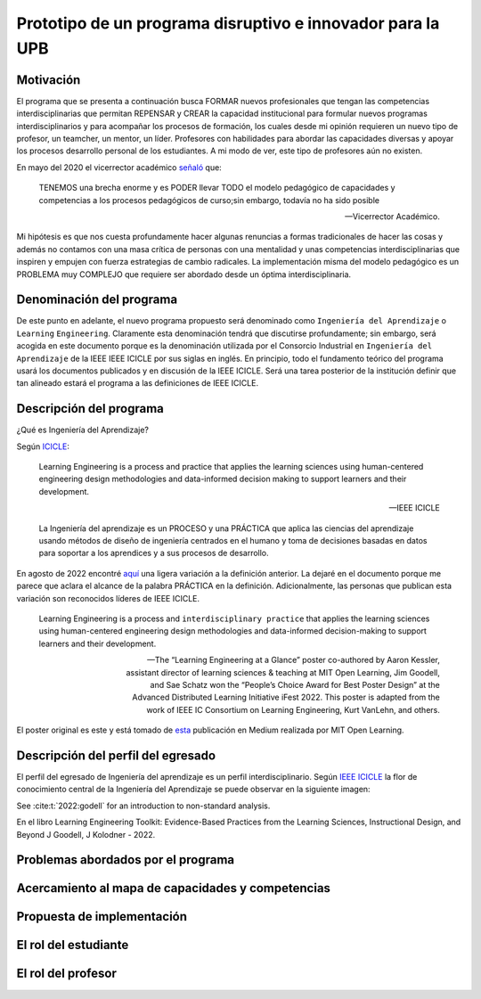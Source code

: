 Prototipo de un programa disruptivo e innovador para la UPB
=============================================================

Motivación 
---------------

El programa que se presenta a continuación busca FORMAR nuevos profesionales que tengan las competencias interdisciplinarias 
que permitan REPENSAR y CREAR la capacidad institucional para formular nuevos programas interdisciplinarios y 
para acompañar los procesos de formación, los cuales desde mi opinión requieren un nuevo tipo de profesor, un 
teamcher, un mentor, un líder. Profesores con habilidades para abordar las capacidades diversas y apoyar los procesos 
desarrollo personal de los estudiantes. A mi modo de ver, este tipo de profesores aún no existen.

En mayo del 2020 el vicerrector académico `señaló <https://www.youtube.com/watch?v=0BFDVVuu7Ow>`__ que:

  TENEMOS una brecha enorme y es PODER llevar TODO el modelo pedagógico de capacidades y competencias a los procesos 
  pedagógicos de curso;sin embargo, todavía no ha sido posible

  --Vicerrector Académico.

Mi hipótesis es que nos cuesta profundamente hacer algunas renuncias a formas tradicionales de hacer las cosas y 
además no contamos con una masa crítica de personas con una mentalidad y unas competencias interdisciplinarias que 
inspiren y empujen con fuerza estrategias de cambio radicales. La implementación misma del modelo pedagógico es un 
PROBLEMA muy COMPLEJO que requiere ser abordado desde un óptima interdisciplinaria. 

Denominación del programa
---------------------------

De este punto en adelante, el nuevo programa propuesto será denominado como ``Ingeniería del Aprendizaje`` o ``Learning`` 
``Engineering``. Claramente esta denominación tendrá que discutirse profundamente; sin embargo, será acogida en este 
documento porque es la denominación utilizada por el Consorcio Industrial en ``Ingeniería del Aprendizaje`` de la IEEE 
IEEE ICICLE por sus siglas en inglés. En principio, todo el fundamento teórico del programa usará los documentos 
publicados y en discusión de la IEEE ICICLE. Será una tarea posterior de la institución definir que tan alineado estará 
el programa a las definiciones de IEEE ICICLE.


Descripción del programa
------------------------

¿Qué es Ingeniería del Aprendizaje? 

Según `ICICLE <https://sagroups.ieee.org/icicle/>`__:

  Learning Engineering is a process and practice that applies the learning sciences using human-centered engineering design methodologies and data-informed 
  decision making to support learners and their development.

  --IEEE ICICLE

  La Ingeniería del aprendizaje es un PROCESO y una PRÁCTICA que aplica las ciencias del aprendizaje 
  usando métodos de diseño de ingeniería centrados en el humano y toma de decisiones basadas en datos 
  para soportar a los aprendices y a sus procesos de desarrollo.

En agosto de 2022 encontré `aquí <https://openlearning.mit.edu/news/learning-engineering-glance-poster-awarded-best-design-ifest-2022>`__ 
una ligera variación a la definición anterior. La dejaré en el documento porque me parece 
que aclara el alcance de la palabra PRÁCTICA en la definición. Adicionalmente, las personas que publican 
esta variación son reconocidos líderes de IEEE ICICLE. 

  Learning Engineering is a process and ``interdisciplinary practice`` that applies the learning sciences using human-centered 
  engineering design methodologies and data-informed decision-making to support learners and their development.

  --The “Learning Engineering at a Glance” poster co-authored by Aaron Kessler, assistant director of learning sciences 
    & teaching at MIT Open Learning, Jim Goodell, and Sae Schatz won the “People’s Choice Award for Best Poster Design” 
    at the Advanced Distributed Learning Initiative iFest 2022. This poster is adapted from the work of IEEE IC 
    Consortium on Learning Engineering, Kurt VanLehn, and others.

El poster original es este y está tomado de 
`esta <https://medium.com/open-learning/learning-engineering-at-a-glance-poster-awarded-best-design-at-ifest-2022-1cfdfaf7dda3>`__ 
publicación en Medium realizada por MIT Open Learning. 

.. image:: ../_static/posterLE.png
  :alt: Poster Learning Engineering at a Glance
  :align: center
  :width: 100%

Descripción del perfil del egresado 
-------------------------------------

El perfil del egresado de Ingeniería del aprendizaje es un perfil interdisciplinario. 
Según `IEEE ICICLE <https://sagroups.ieee.org/icicle/learning-engineering-process/>`__ la flor de conocimiento 
central de la Ingeniería del Aprendizaje se puede observar en la siguiente imagen:

.. image:: ../_static/LE-Core-Knowledge-Flower.png
  :alt: Learning Engineering Core Knowledge Flower
  :align: center
  :width: 100%

See :cite:t:`2022:godell` for an introduction to non-standard analysis.




En el libro Learning Engineering Toolkit: Evidence-Based Practices from the Learning Sciences, Instructional Design, 
and Beyond J Goodell, J Kolodner - 2022. 


Problemas abordados por el programa
-------------------------------------

Acercamiento al mapa de capacidades y competencias 
----------------------------------------------------

Propuesta de implementación
-----------------------------

El rol del estudiante
-----------------------

El rol del profesor
----------------------

..
  Temas
  ********

  * Repaso rápido de algunos concepto de la programación orientada 
    a objetos.
  * Técnicas de programación del lado del embebidos y el PC.
  * Construcción de aplicaciones interactivas en el computador.

  Trayecto de actividades
  ---------------------------

  Ejercicios
  ***********

  Ejercicio 1: repaso rápido de POO
  ^^^^^^^^^^^^^^^^^^^^^^^^^^^^^^^^^^

  Piensa en las siguientes preguntas:

  * ¿Cuál es la diferencia entre una clase y un objeto?

  * Asume que dentro de un método tienes lo siguiente:

    .. code-block:: csharp 

      classType var= new classType()

    * ¿En qué parte de la memoria queda almacenada var?
    * ¿En qué parte de la memoria queda almacenado el objeto?
    * ¿Para qué sirve new?
    * ¿Para qué sirve el constructor de una clase?

  Considera el siguiente código donde crearemos dos perros Huskies. 
  Uno se llamará Pepe y el otro Tom. El color de los ojos de Pepe 
  será azul. A Tom lo crearemos copiando a Pepe y luego le cambiaremos el 
  color de los ojos a café.

  Al ejecutar el código el resultado es:

  .. code-block:: bash

      pepe has a brown color on his right eye, and a brown color on his left eye.                                                                                                            
      tom has a brown color on his right eye, and a brown color on his left eye.

  * ¿Por qué ocurre esto?
  * ¿Cómo podrías independizar los objetos?

  .. warning:: ALERTA DE SPOLIER

      Una posible solución al problema de una mala clonación de perritos.

  .. code-block:: csharp

        using System;
          
        public class Eye
        {
            public string Color;
        }
    
        public class Husky
        {
            public string Name;
            public Eye RightEye;
            public Eye LeftEye;
              
            public Husky CopyHusky()
            {
                var newDog = new Husky {Name = Name, LeftEye = LeftEye, RightEye = RightEye};
                return newDog;
            }
    
            public string ToStringDog()
            {
                  return String.Format("{0} has a {1} color on his right eye, and a {2} color on his left eye.", Name,RightEye.Color,LeftEye.Color);
            }
        }
    
        static class MainClass
        {
            public static void Main()
            {
                var pepe = new Husky {Name = "Pepe", LeftEye = new Eye(), RightEye = new Eye()};
                pepe.LeftEye.Color = pepe.RightEye.Color = "blue";
                
                var tom = pepe.CopyHusky();
                tom.Name = "Tom";
                tom.LeftEye.Color = tom.RightEye.Color = "brown";
                
                
                Console.WriteLine(pepe.ToStringDog());
                Console.WriteLine(tom.ToStringDog());
                Console.ReadKey();
        
            }
        }

  Ejercicio 2: comunicación computador-controlador
  ^^^^^^^^^^^^^^^^^^^^^^^^^^^^^^^^^^^^^^^^^^^^^^^^^^^^^

  La idea de este ejercicio es comunicar a través del puerto serial
  un computador con un controlador, en este caso un ESP32. La aplicación del computador 
  la construirás usando una plataforma de creación de contenido digital interactivo llamada 
  Unity 2021 LTS.

  Estudia con detenimiento el código para el controlador y para el computador. Busca la definición 
  de todas las funciones usadas en la documentación de Arduino y de Microsoft.

  * ¿Quién debe comenzar primero, el computador o el controlador? ¿Por qué?

  Programa el ESP32 con este código:

  .. code-block:: cpp

    void setup() {
      Serial.begin(115200);
    }

    void loop() {
      if(Serial.available()){
        if(Serial.read() == '1'){
          Serial.print("Hello from ESP32");
        }
      }
    }

  Prueba la aplicación con ScriptCommunicator. ¿Cómo funciona?

  Ahora crea un proyecto en Unity 2021 LTS. Antes de continuar 
  con la escritura del código configura:

  * La herramienta que usarás para editar tus programas. En este caso 
    usarás Rider. Recuerda que este paso lo puedes hacer en el menú 
    Edit, Preferences, External Tools y seleccionar Rider en la opción 
    External Script Editor. Si estás trabajando en Windows puedes seleccionar 
    Visual Studio.
  * Configura un scripting backend que permita soportar las comunicaciones 
    seriales con el controlador. Ve al menú Edit, Project Settings, Player, 
    Other Settings, busca la opción Scripting backend y selecciona Mono, luego 
    busca API Compatibility Level y seleccionar .NET Framework.  

  Crea un nuevo C# Script y un Game Object. Añade el Script al GameObject. 
  Ve al menu Assets y luego selecciona Open C# Project. 

  .. code-block:: csharp
    
      using UnityEngine;
      using System.IO.Ports;
      public class Serial : MonoBehaviour
      {
          private SerialPort _serialPort = new SerialPort();
          private byte[] buffer = new byte[32];

          void Start()
          {
              _serialPort.PortName = "/dev/ttyUSB0";
              _serialPort.BaudRate = 115200;
              _serialPort.DtrEnable = true;
              _serialPort.Open();
              Debug.Log("Open Serial Port");
          }

          void Update()
          {

              if (Input.GetKeyDown(KeyCode.A))
              {
                  byte[] data = {0x31}; // or byte[] data = {'1'};
                  _serialPort.Write(data,0,1);
                  Debug.Log("Send Data");
              }

              if (Input.GetKeyDown(KeyCode.B))
              {
                  if (_serialPort.BytesToRead >= 16)
                  {
                      _serialPort.Read(buffer, 0, 20);
                      Debug.Log("Receive Data");
                      Debug.Log(System.Text.Encoding.ASCII.GetString(buffer));
                  }
              }

          }
      }

  Analiza:

  * ¿Por qué es importante considerar las propiedades PortName y BaudRate?
  * ¿Qué relación tienen las propiedades anteriores con el ESP32?

  Ejercicio 3: experimento
  ^^^^^^^^^^^^^^^^^^^^^^^^^^^^
  (Si quires ver antes unos videos cortos donde te explico
  un poco más el ejercicio te dejo 
  `este <https://youtube.com/playlist?list=PLX4ZVWZsOgzST9kfU9_ohOUYp_oDo2z48>`__ link).

  Ahora realiza este experimento. Modifica la aplicación del PC así:

  .. code-block:: csharp

      using UnityEngine;
      using System.IO.Ports;
      using TMPro;

      public class Serial : MonoBehaviour
      {
          private SerialPort _serialPort = new SerialPort();
          private byte[] buffer = new byte[32];

          public TextMeshProUGUI myText;

          private static int counter = 0;
          
          void Start()
          {
              _serialPort.PortName = "/dev/ttyUSB0";
              _serialPort.BaudRate = 115200;
              _serialPort.DtrEnable = true;
              _serialPort.Open();
              Debug.Log("Open Serial Port");
          }

          void Update()
          {
              myText.text = counter.ToString();
              counter++;
              
              if (Input.GetKeyDown(KeyCode.A))
              {
                  byte[] data = {0x31}; // or byte[] data = {'1'};
                  _serialPort.Write(data,0,1);
                  int numData = _serialPort.Read(buffer, 0, 20);
                  Debug.Log(System.Text.Encoding.ASCII.GetString(buffer));
                  Debug.Log("Bytes received: " + numData.ToString());
              }
          }
      }

  Debe adicionar a la aplicación un elemento de GUI tipo Text - TextMeshPro y 
  y luego arrastrar una referencia a este elemento a myText (si no sabes 
  cómo hacerlo llama al profe).

  Y la aplicación del ESP32:

  .. code-block:: cpp

    void setup() {
      Serial.begin(115200);
    }

    void loop() {
      if(Serial.available()){
        if(Serial.read() == '1'){
          delay(3000);
          Serial.print("Hello from ESP32");
        }
      }
    }

  Ejecuta la aplicación en Unity. Verás un número cambiar rápidamente 
  en pantalla. Ahora presiona la tecla A (no olvides dar click en 
  la pantalla Game). ¿Qué pasa? ¿Por qué crees que ocurra esto?

  .. tip:: MUY IMPORTANTE

      ¿Viste entonces que la aplicación se bloquea? Este comportamiento 
      es inaceptable para una aplicación interactiva de tiempo real.

  ¿Cómo podemos corregir el comportamiento anterior?

  Prueba con el siguiente código, luego ANALIZA CON DETENIMIENTO.

  .. code-block:: csharp

      using UnityEngine;
      using System.IO.Ports;
      using TMPro;

      public class Serial : MonoBehaviour
      {
          private SerialPort _serialPort = new SerialPort();
          private byte[] buffer = new byte[32];

          public TextMeshProUGUI myText;

          private static int counter = 0;
          
          void Start()
          {
              _serialPort.PortName = "/dev/ttyUSB0";
              _serialPort.BaudRate = 115200;
              _serialPort.DtrEnable = true;
              _serialPort.Open();
              Debug.Log("Open Serial Port");
          }

          void Update()
          {
              myText.text = counter.ToString();
              counter++;
              
              if (Input.GetKeyDown(KeyCode.A))
              {
                  byte[] data = {0x31}; // or byte[] data = {'1'};
                  _serialPort.Write(data,0,1);
              }

              if (_serialPort.BytesToRead > 0)
              {
                  int numData = _serialPort.Read(buffer, 0, 20);
                  Debug.Log(System.Text.Encoding.ASCII.GetString(buffer));
                  Debug.Log("Bytes received: " + numData.ToString());
              }
          }
      }

  ¿Funciona? ¿Qué pasaría si al momento de ejecutar la instrucción 
  ``int numData = _serialPort.Read(buffer, 0, 20);`` solo han llegado 
  10 de los 16 bytes del mensaje? ¿Cómo puede hacer tu programa para 
  saber que ya tiene el mensaje completo?

  ¿Cómo podrías garantizar que antes de hacer la operación Read tengas 
  los 16 bytes listos para ser leídos?

  Y si los mensajes que envía el ESP32 tienen tamaños diferentes ¿Cómo 
  haces para saber que el mensaje enviado está completo o faltan 
  bytes por recibir?

  Ejercicio 4: eventos externos
  ^^^^^^^^^^^^^^^^^^^^^^^^^^^^^^^^

  Nota que en los experimentos anteriores el PC primero le pregunta al 
  ESP32 (le manda un ``1``) por datos. ¿Y si el PC no pregunta? Realiza 
  el siguiente experimento. Programa ambos códigos y analiza su funcionamiento.

  .. code-block:: cpp

      void task()
      {
        enum class TaskStates
        {
          INIT,
          WAIT_INIT,
          SEND_EVENT
        };
        static TaskStates taskState = TaskStates::INIT;
        static uint32_t previous = 0;
        static u_int32_t counter = 0;

        switch (taskState)
        {
        case TaskStates::INIT:
        {
          Serial.begin(115200);
          taskState = TaskStates::WAIT_INIT;
          break;
        }
        case TaskStates::WAIT_INIT:
        {
          if (Serial.available() > 0)
          {
            if (Serial.read() == '1')
            {
              previous = 0; // Force to send the first value immediately
              taskState = TaskStates::SEND_EVENT;
            }
          }
          break;
        }
        case TaskStates::SEND_EVENT:
        {
          uint32_t current = millis();
          if ((current - previous) > 2000)
          {
            previous = current;
            Serial.print(counter);
            counter++;
          }

          if (Serial.available() > 0)
          {
            if (Serial.read() == '2')
            {
              taskState = TaskStates::WAIT_INIT;
            }
          }

          break;
        }
        default:
        {
          break;
        }
        }
      }

      void setup()
      {
        task();
      }

      void loop()
      {
        task();
      }

  .. code-block:: csharp

      using UnityEngine;
      using System.IO.Ports;
      using TMPro;

      enum TaskState
      {
          INIT,
          WAIT_START,
          WAIT_EVENTS
      }

      public class Serial : MonoBehaviour
      {
          private static TaskState taskState = TaskState.INIT;
          private SerialPort _serialPort;
          private byte[] buffer;
          public TextMeshProUGUI myText;
          private int counter = 0;
          
          void Start()
          {
              _serialPort = new SerialPort();
              _serialPort.PortName = "/dev/ttyUSB0";
              _serialPort.BaudRate = 115200;
              _serialPort.DtrEnable = true;
              _serialPort.Open();
              Debug.Log("Open Serial Port");
              buffer = new byte[128];
          }

          void Update()
          {
              myText.text = counter.ToString();
              counter++;
              
              switch (taskState)
              {
                  case TaskState.INIT:
                      taskState = TaskState.WAIT_START;
                      Debug.Log("WAIT START");
                      break;
                  case TaskState.WAIT_START:
                      if (Input.GetKeyDown(KeyCode.A))
                      {
                          byte[] data = {0x31}; // start
                          _serialPort.Write(data,0,1);
                          Debug.Log("WAIT EVENTS");
                          taskState = TaskState.WAIT_EVENTS;
                      }
                      
                      break;
                  case TaskState.WAIT_EVENTS:
                      if (Input.GetKeyDown(KeyCode.B))
                      {
                          byte[] data = {0x32}; // stop
                          _serialPort.Write(data,0,1);
                          Debug.Log("WAIT START");
                          taskState = TaskState.WAIT_START;
                      }
              
                      if (_serialPort.BytesToRead > 0)
                      {
                          int numData = _serialPort.Read(buffer, 0, 128);
                          Debug.Log(System.Text.Encoding.ASCII.GetString(buffer));
                      }
                      break;
                  default:
                      Debug.Log("State Error");
                      break;
              }
          }
      }

  ¿Recuerdas las preguntas del otro experimento? Aquí nos pasa lo mismo.
  Analicemos el asunto. Cuando preguntas ``_serialPort.BytesToRead > 0`` lo 
  que puedes asegurar es que al MENOS tienes un byte del mensaje, pero 
  no puedes saber si tienes todos los bytes que lo componen. Una idea 
  para resolver esto sería hacer que todos los mensajes tengan el mismo 
  tamaño. De esta manera solo tendrías que preguntar 
  ``_serialPort.BytesToRead > SIZE``, donde SIZE sería el tamaño fijo; sin 
  embargo, esto le resta flexibilidad al protocolo de comunicación. 
  Nota que esto mismo ocurre en el caso del programa del ESP32 con 
  ``Serial.available() > 0``.

  ¿Cómo podrías solucionar este problema?

  Ejercicio 5: carácter de fin de mensaje
  ^^^^^^^^^^^^^^^^^^^^^^^^^^^^^^^^^^^^^^^^^

  Ahora vas a analizar cómo puedes resolver el problema anterior.

  Analiza el siguiente programa del ESP32:

  .. code-block:: cpp

      String btnState(uint8_t btnState){
        if(btnState == HIGH){
          return "OFF";
        }
        else return "ON";
      }

      void task()
      {
        enum class TaskStates
        {
          INIT,
          WAIT_COMMANDS
        };
        static TaskStates taskState = TaskStates::INIT;
        constexpr uint8_t led = 25;
        constexpr uint8_t button1Pin = 12;
        constexpr uint8_t button2Pin = 13;
        constexpr uint8_t button3Pin = 32;
        constexpr uint8_t button4Pin = 33;

        switch (taskState)
        {
        case TaskStates::INIT:
        {
          Serial.begin(115200);
          pinMode(led, OUTPUT);
          digitalWrite(led, LOW);
          pinMode(button1Pin, INPUT_PULLUP);
          pinMode(button2Pin, INPUT_PULLUP);
          pinMode(button3Pin, INPUT_PULLUP);
          pinMode(button4Pin, INPUT_PULLUP);
          taskState = TaskStates::WAIT_COMMANDS;
          break;
        }
        case TaskStates::WAIT_COMMANDS:
        {
          if (Serial.available() > 0)
          {
            String command = Serial.readStringUntil('\n');
            if (command == "ledON")
            {
              digitalWrite(led, HIGH);
            }
            else if (command == "ledOFF")
            {
              digitalWrite(led, LOW);
            }
            else if (command == "readBUTTONS")
            {
              
              Serial.print("btn1: ");
              Serial.print(btnState(digitalRead(button1Pin)).c_str());
              Serial.print(" btn2: ");
              Serial.print(btnState(digitalRead(button2Pin)).c_str());
              Serial.print(" btn3: ");
              Serial.print(btnState(digitalRead(button3Pin)).c_str());
              Serial.print(" btn4: ");
              Serial.print(btnState(digitalRead(button4Pin)).c_str());
              Serial.print('\n');
            }
          }
          break;
        }
        default:
        {
          break;
        }
        }
      }

      void setup()
      {
        task();
      }

      void loop()
      {
        task();
      }

  Analiza el siguiente programa del PC:

  .. code-block:: csharp

      using UnityEngine;
      using System.IO.Ports;
      using TMPro;

      enum TaskState
      {
          INIT,
          WAIT_COMMANDS
      }

      public class Serial : MonoBehaviour
      {
          private static TaskState taskState = TaskState.INIT;
          private SerialPort _serialPort;
          private byte[] buffer;
          public TextMeshProUGUI myText;
          private int counter = 0;
          
          void Start()
          {
              _serialPort = new SerialPort();
              _serialPort.PortName = "/dev/ttyUSB0";
              _serialPort.BaudRate = 115200;
              _serialPort.DtrEnable = true;
              _serialPort.NewLine = "\n";
              _serialPort.Open();
              Debug.Log("Open Serial Port");
              buffer = new byte[128];
          }

          void Update()
          {
              myText.text = counter.ToString();
              counter++;
              
              switch (taskState)
              {
                  case TaskState.INIT:
                      taskState = TaskState.WAIT_COMMANDS;
                      Debug.Log("WAIT COMMANDS");
                      break;
                  case TaskState.WAIT_COMMANDS:
                      if (Input.GetKeyDown(KeyCode.A))
                      {
                          _serialPort.Write("ledON\n");
                          Debug.Log("Send ledON");
                      }
                      if (Input.GetKeyDown(KeyCode.S))
                      {
                          _serialPort.Write("ledOFF\n");
                          Debug.Log("Send ledOFF");
                      }

                      if (Input.GetKeyDown(KeyCode.R))
                      {
                          _serialPort.Write("readBUTTONS\n");
                          Debug.Log("Send readBUTTONS");
                          
                      }
                      if (_serialPort.BytesToRead > 0)
                      {
                          string response = _serialPort.ReadLine(); 
                          Debug.Log(response);
                      }
                      
                      break;
                  default:
                      Debug.Log("State Error");
                      break;
              }
          }
      }

  Ejercicio 6: retrieval practice
  ^^^^^^^^^^^^^^^^^^^^^^^^^^^^^^^^^

  Con todo lo que has aprendido hasta ahora vas a volver a darle 
  una mirada al material desde el ejercicio 1. Una iteración más. Pero 
  la idea de este ejercicio es que le expliques a un compañero 
  cada ejercicio. Y la misión de tu compañero será hacerte preguntas.


  RETO 1: protocolo ASCII
  ^^^^^^^^^^^^^^^^^^^^^^^^^^^^^^^^^^^

  El reto consiste en implementar un sistema que permita, mediante una 
  interfaz gráfica, leer y modificar el estado de unos dispositivos externos 
  a una aplicación interactiva. En este caso los dispositivos serán 
  un pulsador y un LED. Ten presente que aunque este ejercicio usa 
  dispositivos simples, los conceptos asociados a su manejo pueden fácilmente 
  extrapolarse a dispositivos y sistemas más complejos. 

  Este reto está compuesto de dos partes: aplicación para el PC y aplicación para 
  el microcontrolador.

  Aplicación para el PC:

  * Debes gestionar las comunicaciones seriales y al mismo tiempo mostrar 
    un contenido digital dinámica que permita observar fácilmente caídas 
    en el framerate. Si quieres puedes usar la estrategia del contador que 
    se incremente en cada frame o cambiar por algo que te guste más.
  * Implementa una interfaz de usuario compuesta de botones y cajas de texto 
    para controlar y visualizar.

  Aplicación para el microcontrolador:

  La aplicación del microcontrolador debe tener dos tareas. La tarea uno 
  debe encender y apagar un LED a una frecuencia de 1Hz. La segunda tarea 
  debe enviar al PC el estado de un sensor digital (pulsador) y modificar 
  una salida digital (LED, un segundo LED) con la información recibida 
  desde el PC.

  Protocolo de comunicación:

  * El PC SIEMPRE inicia la comunicación solicitando información al 
    microcontrolador. Es decir, desde la aplicación del PC siempre se solicita 
    información y el microcontrolador responde.
  * Desde el PC se enviarán tres solicitudes: ``read``, ``outON``, ``outOFF``.
  * Para enviar los comandos anteriores usarás los botones 
    de la interfaz de usuario.
  * El microcontrolador enviará los siguientes mensajes de respuesta a cada solicitud:
    
    * Respuesta a ``read``: ``estadoEntrada,estadoSalida``. Donde estadoEntrada y 
      estadoSalida serán 0 o 1 dependiendo del estado del sensor digital y el estado 
      actual de la salida. Por tanto, las posibles respuestas serán: 0,0 0,1 1,0 y 1,1.
    * Respuesta a ``outON`` y ``outOFF``: ``estadoSalida``. Es decir, el 
      microcontrolador recibe el comando, realiza la orden solicitada y devuelve 
      el estado en el cual quedó la salida luego de la orden.
      
  * No olvides que DEBES terminar TODOS los mensajes con el carácter NEWLINE (``\n``) para que 
    ambas partes sepan que el mensaje está completo.

  RETO 2: modificación de una aplicación interactiva
  ^^^^^^^^^^^^^^^^^^^^^^^^^^^^^^^^^^^^^^^^^^^^^^^^^^^^^^

  Acabas de llegar como recién egresado de entretenimiento digital a 
  un estudio que acaba de lanzar uno juego que hará historia. 
  El juego lo puedes clonar de `este <https://github.com/zigurous/unity-snake-tutorial>`__ 
  repositorio.

  Tu misión: debes modificar el código del juego para que se pueda jugar 
  usando los 4 pulsadores del ESP32 y/o el teclado del computador. Lo que quieren 
  en el estudio es modificar el juego para que cuatro personas puedan 
  jugarlo interactuando con botones GIGANTES.

  .. warning:: CAMBIO DE ÚLTIMA HORA

    Es posible que ya tengas todo funcionando, pero tu jefe te pide 
    que solo preguntes el estado de los pulsadores 
    `cada 50 ms <https://docs.unity3d.com/ScriptReference/Time-deltaTime.html>`__.

  .. tip:: TUTORIAL

    El autor del juego tiene un video tutorial en youtube 
    `aquí <https://youtu.be/U8gUnpeaMbQ>`__


  Evaluación de la unidad
  --------------------------

  .. warning:: FECHA MÁXIMA DE ENTREGA

      jueves 22 de septiembre en la segunda sesión de clase. La evaluación
      debe estar en el repositorio y sustentada.

  Enunciado 
  **************

  * Realiza una aplicación interactiva en Unity que te permita controlar 3 LEDs y 
    leer el estado de 3 pulsadores.
  * La aplicación debe tener la siguiente interfaz de usuario:

    .. image:: ../_static/evalUI.png
      :alt: App UI
      :align: center
      :width: 100%

    |

  ¿Qué debes entregar?
  ***********************

  El código fuente de las aplicaciones para el microcontrolador y para Unity en 
  `este <https://classroom.github.com/a/UBJPVkq9>`__ repositorio.


